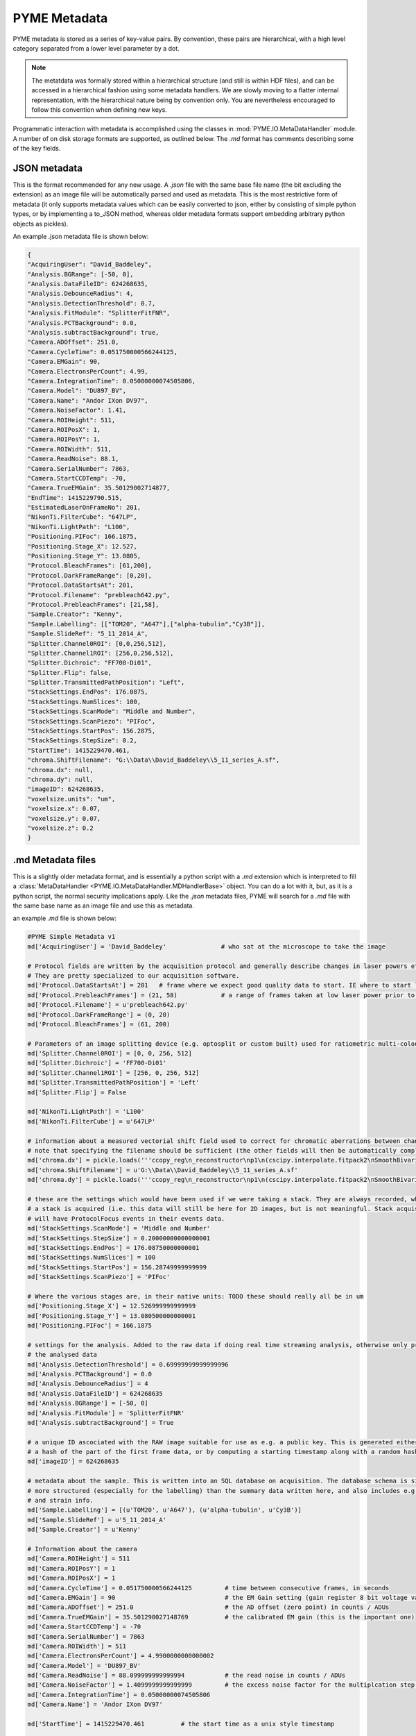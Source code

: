 .. _metadata:

PYME Metadata
*************

PYME metadata is stored as a series of key-value pairs. By convention, these pairs are hierarchical, with a high level
category separated from a lower level parameter by a dot.

.. note::

    The metatdata was formally stored within a hierarchical structure (and still is within HDF files), and can be accessed
    in a hierarchical fashion using some metadata handlers. We are slowly moving to a flatter internal representation,
    with the hierarchical nature being by convention only. You are nevertheless encouraged to follow this convention when
    defining new keys.

Programmatic interaction with metadata is accomplished using the classes in :mod:`PYME.IO.MetaDataHandler` module. A
number of on disk storage formats are supported, as outlined below. The `.md` format has comments describing some of the
key fields.

JSON metadata
-------------

This is the format recommended for any new usage. A `.json` file with the same base file name (the bit excluding the
extension) as an image file will be automatically parsed and used as metadata. This is the most restrictive form of
metadata (it only supports metadata values which can be easily converted to json, either by consisting of simple python
types, or by implementing a to_JSON method, whereas older metadata formats support embedding arbitrary python objects as
pickles).

An example .json metadata file is shown below:

.. code-block:: json

    {
    "AcquiringUser": "David_Baddeley",
    "Analysis.BGRange": [-50, 0],
    "Analysis.DataFileID": 624268635,
    "Analysis.DebounceRadius": 4,
    "Analysis.DetectionThreshold": 0.7,
    "Analysis.FitModule": "SplitterFitFNR",
    "Analysis.PCTBackground": 0.0,
    "Analysis.subtractBackground": true,
    "Camera.ADOffset": 251.0,
    "Camera.CycleTime": 0.051750000566244125,
    "Camera.EMGain": 90,
    "Camera.ElectronsPerCount": 4.99,
    "Camera.IntegrationTime": 0.05000000074505806,
    "Camera.Model": "DU897_BV",
    "Camera.Name": "Andor IXon DV97",
    "Camera.NoiseFactor": 1.41,
    "Camera.ROIHeight": 511,
    "Camera.ROIPosX": 1,
    "Camera.ROIPosY": 1,
    "Camera.ROIWidth": 511,
    "Camera.ReadNoise": 88.1,
    "Camera.SerialNumber": 7863,
    "Camera.StartCCDTemp": -70,
    "Camera.TrueEMGain": 35.50129002714877,
    "EndTime": 1415229790.515,
    "EstimatedLaserOnFrameNo": 201,
    "NikonTi.FilterCube": "647LP",
    "NikonTi.LightPath": "L100",
    "Positioning.PIFoc": 166.1875,
    "Positioning.Stage_X": 12.527,
    "Positioning.Stage_Y": 13.0805,
    "Protocol.BleachFrames": [61,200],
    "Protocol.DarkFrameRange": [0,20],
    "Protocol.DataStartsAt": 201,
    "Protocol.Filename": "prebleach642.py",
    "Protocol.PrebleachFrames": [21,58],
    "Sample.Creator": "Kenny",
    "Sample.Labelling": [["TOM20", "A647"],["alpha-tubulin","Cy3B"]],
    "Sample.SlideRef": "5_11_2014_A",
    "Splitter.Channel0ROI": [0,0,256,512],
    "Splitter.Channel1ROI": [256,0,256,512],
    "Splitter.Dichroic": "FF700-Di01",
    "Splitter.Flip": false,
    "Splitter.TransmittedPathPosition": "Left",
    "StackSettings.EndPos": 176.0875,
    "StackSettings.NumSlices": 100,
    "StackSettings.ScanMode": "Middle and Number",
    "StackSettings.ScanPiezo": "PIFoc",
    "StackSettings.StartPos": 156.2875,
    "StackSettings.StepSize": 0.2,
    "StartTime": 1415229470.461,
    "chroma.ShiftFilename": "G:\\Data\\David_Baddeley\\5_11_series_A.sf",
    "chroma.dx": null,
    "chroma.dy": null,
    "imageID": 624268635,
    "voxelsize.units": "um",
    "voxelsize.x": 0.07,
    "voxelsize.y": 0.07,
    "voxelsize.z": 0.2
    }


.md Metadata files
------------------

This is a slightly older metadata format, and is essentially a python script  with a `.md` extension which is interpreted
to fill a :class:`MetaDataHandler <PYME.IO.MetaDataHandler.MDHandlerBase>`  object. You can do a lot with it, but, as it
is a python script, the normal security implications apply. Like the `.json` metadata files, PYME will search for a `.md`
file with the same base name as an image file and use this as metadata.

an example `.md` file is shown below:

.. code-block:: python

    #PYME Simple Metadata v1
    md['AcquiringUser'] = 'David_Baddeley'               # who sat at the microscope to take the image

    # Protocol fields are written by the acquisition protocol and generally describe changes in laser powers etc ...
    # They are pretty specialized to our acquisition software.
    md['Protocol.DataStartsAt'] = 201   # frame where we expect good quality data to start. IE where to start localizing molecules
    md['Protocol.PrebleachFrames'] = (21, 58)            # a range of frames taken at low laser power prior to bleaching (for generation of a widefield image)
    md['Protocol.Filename'] = u'prebleach642.py'
    md['Protocol.DarkFrameRange'] = (0, 20)
    md['Protocol.BleachFrames'] = (61, 200)

    # Parameters of an image splitting device (e.g. optosplit or custom built) used for ratiometric multi-colour or biplane imaging
    md['Splitter.Channel0ROI'] = [0, 0, 256, 512]
    md['Splitter.Dichroic'] = 'FF700-Di01'
    md['Splitter.Channel1ROI'] = [256, 0, 256, 512]
    md['Splitter.TransmittedPathPosition'] = 'Left'
    md['Splitter.Flip'] = False

    md['NikonTi.LightPath'] = 'L100'
    md['NikonTi.FilterCube'] = u'647LP'

    # information about a measured vectorial shift field used to correct for chromatic aberrations between channels
    # note that specifying the filename should be sufficient (the other fields will then be automatically completed)
    md['chroma.dx'] = pickle.loads('''ccopy_reg\n_reconstructor\np1\n(cscipy.interpolate.fitpack2\nSmoothBivariateSpline\np2\nc__builtin__\nobject\np3\nNtRp4\n(dp5\nS'fp'\np6\nF1746.7117511335171\nsS'degrees'\np7\n(I3\nI3\ntp8\nsS'tck'\np9\n(cnumpy.core.multiarray\n_reconstruct\np10\n(cnumpy\nndarray\np11\n(I0\ntS'b'\ntRp12\n(I1\n(I8\ntcnumpy\ndtype\np13\n(S'f8'\nI0\nI1\ntRp14\n(I3\nS'<'\nNNNI-1\nI-1\nI0\ntbI00\nS'\x98k\xb0o\xac\xc80@\x98k\xb0o\xac\xc80@\x98k\xb0o\xac\xc80@\x98k\xb0o\xac\xc80@!\x06\xbf\xe1\x13\xb7\xd0@!\x06\xbf\xe1\x13\xb7\xd0@!\x06\xbf\xe1\x13\xb7\xd0@!\x06\xbf\xe1\x13\xb7\xd0@'\ntbg10\n(g11\n(I0\ntS'b'\ntRp15\n(I1\n(I8\ntg14\nI00\nS'%\xcc?\xd3\x8e\xdfs@%\xcc?\xd3\x8e\xdfs@%\xcc?\xd3\x8e\xdfs@%\xcc?\xd3\x8e\xdfs@\xea\x88\xaeu\xd4\xb8\xdf@\xea\x88\xaeu\xd4\xb8\xdf@\xea\x88\xaeu\xd4\xb8\xdf@\xea\x88\xaeu\xd4\xb8\xdf@'\ntbg10\n(g11\n(I0\ntS'b'\ntRp16\n(I1\n(I16\ntg14\nI00\nS"\xa9\xafZ\xc2\xb75^@Z\xf5\x99]\x91*<@N\x12\xca|\xe1`\xff\xbfs\x15\x87a\xc2\x9bZ@\xa7K\x7f\xff(\xdaM@ \xa0\xe7\xa3\x1e\xe0C\xc0U\x89\xc0\x85.\x1dB\xc0\xb8:\x95\xb7\xd0\xc14@v\xca\x19\x06\xe1\x11J@\xb8';\xea\x1e\xd6G\xc0P\xa8e\x9d\xf6\xfaF\xc0\x93\x89\xa2\xd5\xe5.;@\xbf\xe6\xf2\xc2\x8f\xe0_@\x95\x054\x1a\xca\x9f=@\xf9(\x86\xba\xc93'@`\xcc0\xa6t\xafR@"\ntbtp17\nsb.''')
    md['chroma.ShiftFilename'] = u'G:\\Data\\David_Baddeley\\5_11_series_A.sf'
    md['chroma.dy'] = pickle.loads('''ccopy_reg\n_reconstructor\np1\n(cscipy.interpolate.fitpack2\nSmoothBivariateSpline\np2\nc__builtin__\nobject\np3\nNtRp4\n(dp5\nS'fp'\np6\nF661.02649656893755\nsS'degrees'\np7\n(I3\nI3\ntp8\nsS'tck'\np9\n(cnumpy.core.multiarray\n_reconstruct\np10\n(cnumpy\nndarray\np11\n(I0\ntS'b'\ntRp12\n(I1\n(I8\ntcnumpy\ndtype\np13\n(S'f8'\nI0\nI1\ntRp14\n(I3\nS'<'\nNNNI-1\nI-1\nI0\ntbI00\nS'\x98k\xb0o\xac\xc80@\x98k\xb0o\xac\xc80@\x98k\xb0o\xac\xc80@\x98k\xb0o\xac\xc80@!\x06\xbf\xe1\x13\xb7\xd0@!\x06\xbf\xe1\x13\xb7\xd0@!\x06\xbf\xe1\x13\xb7\xd0@!\x06\xbf\xe1\x13\xb7\xd0@'\ntbg10\n(g11\n(I0\ntS'b'\ntRp15\n(I1\n(I8\ntg14\nI00\nS'%\xcc?\xd3\x8e\xdfs@%\xcc?\xd3\x8e\xdfs@%\xcc?\xd3\x8e\xdfs@%\xcc?\xd3\x8e\xdfs@\xea\x88\xaeu\xd4\xb8\xdf@\xea\x88\xaeu\xd4\xb8\xdf@\xea\x88\xaeu\xd4\xb8\xdf@\xea\x88\xaeu\xd4\xb8\xdf@'\ntbg10\n(g11\n(I0\ntS'b'\ntRp16\n(I1\n(I16\ntg14\nI00\nS'gU\x00\xe6?\xa5\xf0?\xe7~\xe4rn\xa76\xc0IH.d*\xa8A\xc03/\x9ap\xe5\x8aT\xc0\xa4\x82\'\x8e\x1bpA\xc0_{\xd7\xc8\xbdsF\xc0)+M\xe2\xfd\x012\xc0\xa8\x858\n\xcb\x07M\xc0\xb4L\xbd\x1dB\x80U\xc0>p\x12\xeb<\xedE\xc0\xae\x81\xf73\x0c\xd5A\xc0\x8b\xaf|\x84m\x1c&\xc0\xe0M\x1b\x98\xb0\xc4^\xc0R\xba\x9f"-\x9cO\xc0\xffD\x11\x952\x8a7\xc0\x11\xa6\xc5U\x8eL!@'\ntbtp17\nsb.''')

    # these are the settings which would have been used if we were taking a stack. They are always recorded, whether or not
    # a stack is acquired (i.e. this data will still be here for 2D images, but is not meaningful. Stack acquisitions
    # will have ProtocolFocus events in their events data.
    md['StackSettings.ScanMode'] = 'Middle and Number'
    md['StackSettings.StepSize'] = 0.20000000000000001
    md['StackSettings.EndPos'] = 176.08750000000001
    md['StackSettings.NumSlices'] = 100
    md['StackSettings.StartPos'] = 156.28749999999999
    md['StackSettings.ScanPiezo'] = 'PIFoc'

    # Where the various stages are, in their native units: TODO these should really all be in um
    md['Positioning.Stage_X'] = 12.526999999999999
    md['Positioning.Stage_Y'] = 13.080500000000001
    md['Positioning.PIFoc'] = 166.1875

    # settings for the analysis. Added to the raw data if doing real time streaming analysis, otherwise only present in
    # the analysed data
    md['Analysis.DetectionThreshold'] = 0.69999999999999996
    md['Analysis.PCTBackground'] = 0.0
    md['Analysis.DebounceRadius'] = 4
    md['Analysis.DataFileID'] = 624268635
    md['Analysis.BGRange'] = [-50, 0]
    md['Analysis.FitModule'] = 'SplitterFitFNR'
    md['Analysis.subtractBackground'] = True

    # a unique ID ascociated with the RAW image suitable for use as e.g. a public key. This is generated either by taking
    # a hash of the part of the first frame data, or by computing a starting timestamp along with a random hash.
    md['imageID'] = 624268635

    # metadata about the sample. This is written into an SQL database on acquisition. The database schema is significantly
    # more structured (especially for the labelling) than the summary data written here, and also includes e.g. species
    # and strain info.
    md['Sample.Labelling'] = [(u'TOM20', u'A647'), (u'alpha-tubulin', u'Cy3B')]
    md['Sample.SlideRef'] = u'5_11_2014_A'
    md['Sample.Creator'] = u'Kenny'

    # Information about the camera
    md['Camera.ROIHeight'] = 511
    md['Camera.ROIPosY'] = 1
    md['Camera.ROIPosX'] = 1
    md['Camera.CycleTime'] = 0.051750000566244125         # time between consecutive frames, in seconds
    md['Camera.EMGain'] = 90                              # the EM Gain setting (gain register 8 bit voltage value)
    md['Camera.ADOffset'] = 251.0                         # the AD offset (zero point) in counts / ADUs
    md['Camera.TrueEMGain'] = 35.501290027148769          # the calibrated EM gain (this is the important one)
    md['Camera.StartCCDTemp'] = -70
    md['Camera.SerialNumber'] = 7863
    md['Camera.ROIWidth'] = 511
    md['Camera.ElectronsPerCount'] = 4.9900000000000002
    md['Camera.Model'] = 'DU897_BV'
    md['Camera.ReadNoise'] = 88.099999999999994           # the read noise in counts / ADUs
    md['Camera.NoiseFactor'] = 1.4099999999999999         # the excess noise factor for the multiplcation step 1.4 for EMCCD, 1.0 for sCMOS
    md['Camera.IntegrationTime'] = 0.05000000074505806
    md['Camera.Name'] = 'Andor IXon DV97'

    md['StartTime'] = 1415229470.461          # the start time as a unix style timestamp

    md['EstimatedLaserOnFrameNo'] = 201       # synonymous with and redundant to 'Protocol.DataStartsAt'. Added automatically during analysis.

    md['EndTime'] = 1415229790.5150001        # the end time as a unix style timestamp

    md['voxelsize.units'] = 'um'           # NB voxelsizes should ALWAYS be in um. The units specified here are ignored
    md['voxelsize.x'] = 0.070000000000000007
    md['voxelsize.z'] = 0.20000000000000001
    md['voxelsize.y'] = 0.070000000000000007


XML metadata
------------

We also support an XML version of the metadata. This is principally used when embedding PYME metadata (as a structured
annotation) into OME metadata when producing OME TIFFs. It can also be used in a standalone fashion like the `.json` and
`.md` formats, but this usage is discouraged.


HDF metadata
------------

This is the original hierarchical on disk format and uses HDF groups for the category labels, and pytables attributes
to those groups as the individual keys. This is likely to be poorly supported when using any library other than
pytables to access the HDF file, although does seem to be readable using the standard `h5ls` and `h5dump` tools (see
example below) with the exception of a few fields which are stored as python pickles:

.. code-block:: bash

    DB3:~ david$ h5ls -rv /Users/david/PYMEData/david/2016_11_30/30_11_series_A.h5/MetaData
    Opened "/Users/david/PYMEData/david/2016_11_30/30_11_series_A.h5" with sec2 driver.
    /Camera                  Group
        Attribute: ADOffset scalar
            Type:      native double
            Data:  967
        Attribute: CLASS scalar
            Type:      5-byte null-terminated ASCII string
            Data:  "GROUP"
        Attribute: CycleTime scalar
            Type:      native double
            Data:  0.1
        Attribute: EMGain scalar
            Type:      native long
            Data:  0
        Attribute: ElectronsPerCount scalar
            Type:      native double
            Data:  27.32
        Attribute: IntegrationTime scalar
            Type:      native double
            Data:  0.1
        Attribute: Name scalar
            Type:      23-byte null-terminated ASCII string
            Data:  "Simulated EM CCD Camera"
        Attribute: NoiseFactor scalar
            Type:      native double
            Data:  1.41
        Attribute: ROI scalar
            Type:      23-byte null-terminated ASCII string
            Data:  "(I0\nI0\nI1024\nI256\ntp1\n."
        Attribute: ROIHeight scalar
            Type:      native long
            Data:  256
        Attribute: ROIPosX scalar
            Type:      native long
            Data:  0
        Attribute: ROIPosY scalar
            Type:      native long
            Data:  0
        Attribute: ROIWidth scalar
            Type:      native long
            Data:  1024
        Attribute: ReadNoise scalar
            Type:      native double
            Data:  109.8
        Attribute: TITLE scalar
            Type:      1-byte null-terminated ASCII string
            Data:  ""
        Attribute: VERSION scalar
            Type:      3-byte null-terminated ASCII string
            Data:  "1.0"
        Location:  1:6528
        Links:     1
    /Lasers                  Group
        Attribute: CLASS scalar
            Type:      5-byte null-terminated ASCII string
            Data:  "GROUP"
        Attribute: TITLE scalar
            Type:      1-byte null-terminated ASCII string
            Data:  ""
        Attribute: VERSION scalar
            Type:      3-byte null-terminated ASCII string
            Data:  "1.0"
        Location:  1:8264
        Links:     1
    /Lasers/l405             Group
        Attribute: CLASS scalar
            Type:      5-byte null-terminated ASCII string
            Data:  "GROUP"
        Attribute: MaxPower scalar
            Type:      native double
            Data:  1000
        Attribute: On scalar
            Type:      native 8-bit field
            Data:  0x00
        Attribute: Power scalar
            Type:      native long
            Data:  10
        Attribute: TITLE scalar
            Type:      1-byte null-terminated ASCII string
            Data:  ""
        Attribute: VERSION scalar
            Type:      3-byte null-terminated ASCII string
            Data:  "1.0"
        Location:  1:9136
        Links:     1
    /Lasers/l488             Group
        Attribute: CLASS scalar
            Type:      5-byte null-terminated ASCII string
            Data:  "GROUP"
        Attribute: MaxPower scalar
            Type:      native double
            Data:  1000
        Attribute: On scalar
            Type:      native 8-bit field
            Data:  0x00
        Attribute: Power scalar
            Type:      native long
            Data:  10
        Attribute: TITLE scalar
            Type:      1-byte null-terminated ASCII string
            Data:  ""
        Attribute: VERSION scalar
            Type:      3-byte null-terminated ASCII string
            Data:  "1.0"
        Location:  1:10520
        Links:     1
    /Positioning             Group
        Attribute: CLASS scalar
            Type:      5-byte null-terminated ASCII string
            Data:  "GROUP"
        Attribute: Fake_x_piezo scalar
            Type:      native double
            Data:  5
        Attribute: Fake_y_piezo scalar
            Type:      native double
            Data:  5
        Attribute: Fake_z_piezo scalar
            Type:      native double
            Data:  50
        Attribute: TITLE scalar
            Type:      1-byte null-terminated ASCII string
            Data:  ""
        Attribute: VERSION scalar
            Type:      3-byte null-terminated ASCII string
            Data:  "1.0"
        Attribute: x scalar
            Type:      native double
            Data:  5
        Attribute: y scalar
            Type:      native double
            Data:  5
        Attribute: z scalar
            Type:      native double
            Data:  50
        Location:  1:5248
        Links:     1
    /Protocol                Group
        Attribute: CLASS scalar
            Type:      5-byte null-terminated ASCII string
            Data:  "GROUP"
        Attribute: DarkFrameRange scalar
            Type:      13-byte null-terminated ASCII string
            Data:  "(I0\nI20\ntp1\n."
        Attribute: DataStartsAt scalar
            Type:      native long
            Data:  21
        Attribute: Filename scalar
            Type:      11-byte null-terminated UTF-8 string
            Data:  "simul488.py"
        Attribute: TITLE scalar
            Type:      1-byte null-terminated ASCII string
            Data:  ""
        Attribute: VERSION scalar
            Type:      3-byte null-terminated ASCII string
            Data:  "1.0"
        Location:  1:80288
        Links:     1
    /StackSettings           Group
        Attribute: CLASS scalar
            Type:      5-byte null-terminated ASCII string
            Data:  "GROUP"
        Attribute: EndPos scalar
            Type:      native double
            Data:  59.9
        Attribute: NumSlices scalar
            Type:      native long
            Data:  100
        Attribute: ScanMode scalar
            Type:      17-byte null-terminated ASCII string
            Data:  "Middle and Number"
        Attribute: ScanPiezo scalar
            Type:      1-byte null-terminated ASCII string
            Data:  "z"
        Attribute: StartPos scalar
            Type:      native double
            Data:  40.1
        Attribute: StepSize scalar
            Type:      native double
            Data:  0.2
        Attribute: TITLE scalar
            Type:      1-byte null-terminated ASCII string
            Data:  ""
        Attribute: VERSION scalar
            Type:      3-byte null-terminated ASCII string
            Data:  "1.0"
        Location:  1:3648
        Links:     1
    /voxelsize               Group
        Attribute: CLASS scalar
            Type:      5-byte null-terminated ASCII string
            Data:  "GROUP"
        Attribute: TITLE scalar
            Type:      1-byte null-terminated ASCII string
            Data:  ""
        Attribute: VERSION scalar
            Type:      3-byte null-terminated ASCII string
            Data:  "1.0"
        Attribute: units scalar
            Type:      2-byte null-terminated ASCII string
            Data:  "um"
        Attribute: x scalar
            Type:      native double
            Data:  0.07
        Attribute: y scalar
            Type:      native double
            Data:  0.07
        Attribute: z scalar
            Type:      native double
            Data:  0.2
        Location:  1:11576
        Links:     1

We are considering replacing this with a somewhat more portable and simple implementation to make it easier to read in
3rd party clients.

Read-only support of 3rd party metadata
---------------------------------------

We can read limited metadata (e.g. voxelsize) from OME TIFFS, Zeiss .lsm, and anything we open using bioformats